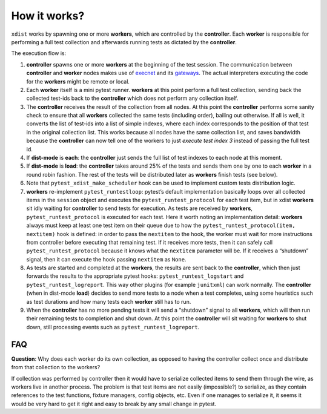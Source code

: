 How it works?
=============

``xdist`` works by spawning one or more **workers**, which are
controlled by the **controller**. Each **worker** is responsible for
performing a full test collection and afterwards running tests as
dictated by the **controller**.

The execution flow is:

1. **controller** spawns one or more **workers** at the beginning of the
   test session. The communication between **controller** and **worker**
   nodes makes use of `execnet <https://codespeak.net/execnet/>`__ and
   its
   `gateways <https://codespeak.net/execnet/basics.html#gateways-bootstrapping-python-interpreters>`__.
   The actual interpreters executing the code for the **workers** might
   be remote or local.

2. Each **worker** itself is a mini pytest runner. **workers** at this
   point perform a full test collection, sending back the collected
   test-ids back to the **controller** which does not perform any
   collection itself.

3. The **controller** receives the result of the collection from all
   nodes. At this point the **controller** performs some sanity check to
   ensure that all **workers** collected the same tests (including
   order), bailing out otherwise. If all is well, it converts the list
   of test-ids into a list of simple indexes, where each index
   corresponds to the position of that test in the original collection
   list. This works because all nodes have the same collection list, and
   saves bandwidth because the **controller** can now tell one of the
   workers to just *execute test index 3* instead of passing the full
   test id.

4. If **dist-mode** is **each**: the **controller** just sends the full
   list of test indexes to each node at this moment.

5. If **dist-mode** is **load**: the **controller** takes around 25% of
   the tests and sends them one by one to each **worker** in a round
   robin fashion. The rest of the tests will be distributed later as
   **workers** finish tests (see below).

6. Note that ``pytest_xdist_make_scheduler`` hook can be used to
   implement custom tests distribution logic.

7. **workers** re-implement ``pytest_runtestloop``: pytest’s default
   implementation basically loops over all collected items in the
   ``session`` object and executes the ``pytest_runtest_protocol`` for
   each test item, but in xdist **workers** sit idly waiting for
   **controller** to send tests for execution. As tests are received by
   **workers**, ``pytest_runtest_protocol`` is executed for each test.
   Here it worth noting an implementation detail: **workers** always
   must keep at least one test item on their queue due to how the
   ``pytest_runtest_protocol(item, nextitem)`` hook is defined: in order
   to pass the ``nextitem`` to the hook, the worker must wait for more
   instructions from controller before executing that remaining test. If
   it receives more tests, then it can safely call
   ``pytest_runtest_protocol`` because it knows what the ``nextitem``
   parameter will be. If it receives a “shutdown” signal, then it can
   execute the hook passing ``nextitem`` as ``None``.

8. As tests are started and completed at the **workers**, the results
   are sent back to the **controller**, which then just forwards the
   results to the appropriate pytest hooks: ``pytest_runtest_logstart``
   and ``pytest_runtest_logreport``. This way other plugins (for example
   ``junitxml``) can work normally. The **controller** (when in
   dist-mode **load**) decides to send more tests to a node when a test
   completes, using some heuristics such as test durations and how many
   tests each **worker** still has to run.

9. When the **controller** has no more pending tests it will send a
   “shutdown” signal to all **workers**, which will then run their
   remaining tests to completion and shut down. At this point the
   **controller** will sit waiting for **workers** to shut down, still
   processing events such as ``pytest_runtest_logreport``.

FAQ
---

**Question**: Why does each worker do its own collection, as opposed to having the
controller collect once and distribute from that collection to the
workers?

If collection was performed by controller then it would have to
serialize collected items to send them through the wire, as workers live
in another process. The problem is that test items are not easily
(impossible?) to serialize, as they contain references to the test
functions, fixture managers, config objects, etc. Even if one manages to
serialize it, it seems it would be very hard to get it right and easy to
break by any small change in pytest.
